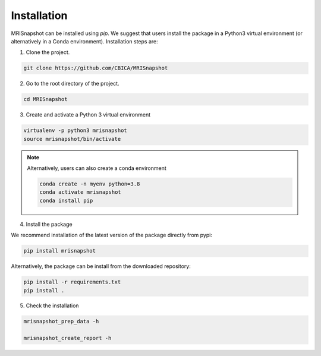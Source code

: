 ************
Installation
************

MRISnapshot can be installed using `pip`. We suggest that users install the package in a Python3 virtual environment (or alternatively in a Conda environment). Installation steps are:




1. Clone the project.

.. code-block:: console

    git clone https://github.com/CBICA/MRISnapshot

2. Go to the root directory of the project.

.. code-block:: console

    cd MRISnapshot


3. Create and activate a Python 3 virtual environment

.. code-block:: console

    virtualenv -p python3 mrisnapshot
    source mrisnapshot/bin/activate
    
.. note::
    Alternatively, users can also create a conda environment

    .. code-block:: console

        conda create -n myenv python=3.8
        conda activate mrisnapshot
        conda install pip
    
4. Install the package

We recommend installation of the latest version of the package directly from pypi:

.. code-block:: console
    
    pip install mrisnapshot
    

Alternatively, the package can be install from the downloaded repository:

.. code-block:: console

    pip install -r requirements.txt
    pip install .


5. Check the installation

.. code-block:: console

    mrisnapshot_prep_data -h
    
    mrisnapshot_create_report -h



